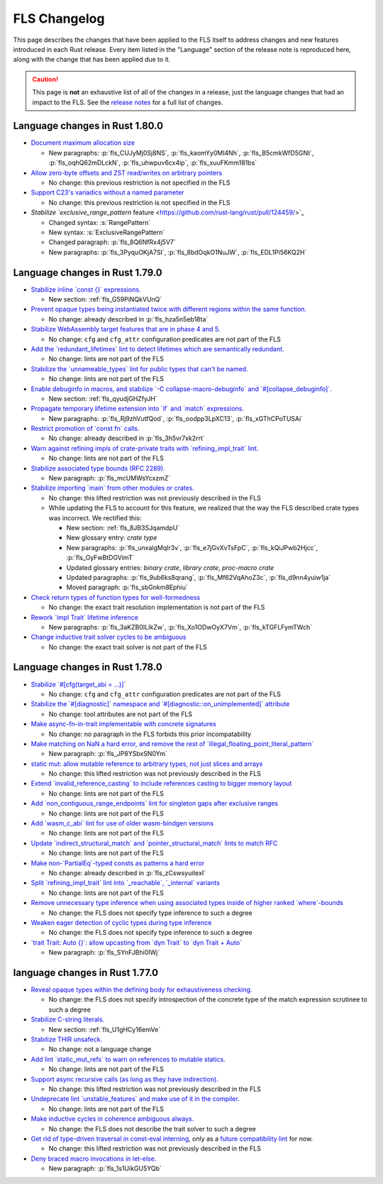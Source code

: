 .. SPDX-License-Identifier: MIT OR Apache-2.0
   SPDX-FileCopyrightText: The Ferrocene Developers

.. default-domain:: spec
.. informational-page::

FLS Changelog
=============

This page describes the changes that have been applied to the FLS itself to
address changes and new features introduced in each Rust release. Every item
listed in the "Language" section of the release note is reproduced here, along
with the change that has been applied due to it.

.. caution::

   This page is **not** an exhaustive list of all of the changes in a release,
   just the language changes that had an impact to the FLS. See the `release
   notes`_ for a full list of changes.

Language changes in Rust 1.80.0
-------------------------------

* `Document maximum allocation size <https://github.com/rust-lang/rust/pull/116675/>`_

  * New paragraphs: :p:`fls_CUJyMj0Sj8NS`, :p:`fls_kaomYy0Ml4Nh`, :p:`fls_B5cmkWfD5GNt`, :p:`fls_oqhQ62mDLckN`, :p:`fls_uhwpuv6cx4ip`, :p:`fls_xuuFKmm181bs`

* `Allow zero-byte offsets and ZST read/writes on arbitrary pointers <https://github.com/rust-lang/rust/pull/117329/>`_

  * No change: this previous restriction is not specified in the FLS

* `Support C23's variadics without a named parameter <https://github.com/rust-lang/rust/pull/124048/>`_

  * No change: this previous restriction is not specified in the FLS

* `Stabilize `exclusive_range_pattern` feature <https://github.com/rust-lang/rust/pull/124459/>`_

  * Changed syntax: :s:`RangePattern`

  * New syntax: :s:`ExclusiveRangePattern`

  * Changed paragraph: :p:`fls_8Q6NfRx4j5V7`

  * New paragraphs: :p:`fls_3PyquOKjA7SI`, :p:`fls_8bdOqkO1NuJW`, :p:`fls_EDL1Pi56KQ2H`

Language changes in Rust 1.79.0
-------------------------------

* `Stabilize inline \`const {}\` expressions. <https://github.com/rust-lang/rust/pull/104087/>`_

  * New section: :ref:`fls_G59PiNQkVUnQ`

* `Prevent opaque types being instantiated twice with different regions within the same function. <https://github.com/rust-lang/rust/pull/116935/>`_

  * No change: already described in :p:`fls_hza5n5eb18ta`

* `Stabilize WebAssembly target features that are in phase 4 and 5. <https://github.com/rust-lang/rust/pull/117457/>`_

  * No change: ``cfg`` and ``cfg_attr`` configuration predicates are not part of the FLS

* `Add the \`redundant_lifetimes\` lint to detect lifetimes which are semantically redundant. <https://github.com/rust-lang/rust/pull/118391/>`_

  * No change: lints are not part of the FLS

* `Stabilize the \`unnameable_types\` lint for public types that can't be named. <https://github.com/rust-lang/rust/pull/120144/>`_

  * No change: lints are not part of the FLS

* `Enable debuginfo in macros, and stabilize \`-C collapse-macro-debuginfo\` and \`#[collapse_debuginfo]\`. <https://github.com/rust-lang/rust/pull/120845/>`_

  * New section: :ref:`fls_qyudjGHZfyJH`

* `Propagate temporary lifetime extension into \`if\` and \`match\` expressions. <https://github.com/rust-lang/rust/pull/121346/>`_

  * New paragraphs: :p:`fls_Rj9zhVutfQod`, :p:`fls_oodpp3LpXC13`, :p:`fls_xGThCPoTUSAi`

* `Restrict promotion of \`const fn\` calls. <https://github.com/rust-lang/rust/pull/121557/>`_

  * No change: already described in :p:`fls_3h5vr7xk2rrt`

* `Warn against refining impls of crate-private traits with \`refining_impl_trait\` lint. <https://github.com/rust-lang/rust/pull/121720/>`_

  * No change: lints are not part of the FLS

* `Stabilize associated type bounds (RFC 2289). <https://github.com/rust-lang/rust/pull/122055/>`_

  * New paragraph: :p:`fls_mcUMWsYcxzmZ`

* `Stabilize importing \`main\` from other modules or crates. <https://github.com/rust-lang/rust/pull/122060/>`_

  * No change: this lifted restriction was not previously described in the FLS

  * While updating the FLS to account for this feature, we realized that the
    way the FLS described crate types was incorrect. We rectified this:

    * New section: :ref:`fls_8JB3SJqamdpU`
    * New glossary entry: :t:`crate type`
    * New paragraphs: :p:`fls_unxalgMqIr3v`, :p:`fls_e7jGvXvTsFpC`, :p:`fls_kQiJPwb2Hjcc`, :p:`fls_OyFwBtDGVimT`
    * Updated glossary entries: :t:`binary crate`, :t:`library crate`, :t:`proc-macro crate`
    * Updated paragraphs: :p:`fls_9ub6ks8qrang`, :p:`fls_Mf62VqAhoZ3c`, :p:`fls_d9nn4yuiw1ja`
    * Moved paragraph: :p:`fls_sbGnkm8Ephiu`

* `Check return types of function types for well-formedness <https://github.com/rust-lang/rust/pull/115538>`_

  * No change: the exact trait resolution implementation is not part of the FLS

* `Rework \`impl Trait\` lifetime inference <https://github.com/rust-lang/rust/pull/116891/>`_

  * New paragraphs: :p:`fls_3aKZB0ILIkZw`, :p:`fls_Xo1ODwOyX7Vm`, :p:`fls_kTGFLFymTWch`

* `Change inductive trait solver cycles to be ambiguous <https://github.com/rust-lang/rust/pull/122791>`_

  * No change: the exact trait solver is not part of the FLS

Language changes in Rust 1.78.0
-------------------------------

* `Stabilize \`#[cfg(target_abi = ...)]\` <https://github.com/rust-lang/rust/pull/119590/>`_

  * No change: ``cfg`` and ``cfg_attr`` configuration predicates are not part of the FLS

* `Stabilize the \`#[diagnostic]\` namespace and \`#[diagnostic::on_unimplemented]\` attribute <https://github.com/rust-lang/rust/pull/119888/>`_

  * No change: tool attributes are not part of the FLS

* `Make async-fn-in-trait implementable with concrete signatures <https://github.com/rust-lang/rust/pull/120103/>`_

  * No change: no paragraph in the FLS forbids this prior incompatability

* `Make matching on NaN a hard error, and remove the rest of \`illegal_floating_point_literal_pattern\` <https://github.com/rust-lang/rust/pull/116284/>`_

  * New paragraph: :p:`fls_JP8YSbxSN0Ym`

* `static mut: allow mutable reference to arbitrary types, not just slices and arrays <https://github.com/rust-lang/rust/pull/117614/>`_

  * No change: this lifted restriction was not previously described in the FLS

* `Extend \`invalid_reference_casting\` to include references casting to bigger memory layout <https://github.com/rust-lang/rust/pull/118983/>`_

  * No change: lints are not part of the FLS

* `Add \`non_contiguous_range_endpoints\` lint for singleton gaps after exclusive ranges <https://github.com/rust-lang/rust/pull/118879/>`_

  * No change: lints are not part of the FLS

* `Add \`wasm_c_abi\` lint for use of older wasm-bindgen versions <https://github.com/rust-lang/rust/pull/117918/>`_

  * No change: lints are not part of the FLS

* `Update \`indirect_structural_match\` and \`pointer_structural_match\` lints to match RFC <https://github.com/rust-lang/rust/pull/120423/>`_

  * No change: lints are not part of the FLS

* `Make non-\`PartialEq\`-typed consts as patterns a hard error <https://github.com/rust-lang/rust/pull/120805/>`_

  * No change: already described in :p:`fls_zCswsyuitexI`

* `Split \`refining_impl_trait\` lint into \`_reachable\`, \`_internal\` variants <https://github.com/rust-lang/rust/pull/121720/>`_

  * No change: lints are not part of the FLS

* `Remove unnecessary type inference when using associated types inside of higher ranked \`where\`-bounds <https://github.com/rust-lang/rust/pull/119849>`_

  * No change: the FLS does not specify type inference to such a degree

* `Weaken eager detection of cyclic types during type inference <https://github.com/rust-lang/rust/pull/119989>`_

  * No change: the FLS does not specify type inference to such a degree

* `\`trait Trait: Auto {}\`: allow upcasting from \`dyn Trait\` to \`dyn Trait + Auto\` <https://github.com/rust-lang/rust/pull/119338>`_

  * New paragraph: :p:`fls_SYnFJBhi0IWj`

language changes in Rust 1.77.0
-------------------------------

* `Reveal opaque types within the defining body for exhaustiveness checking. <https://github.com/rust-lang/rust/pull/116821/>`_

  * No change: the FLS does not specify introspection of the concrete type of the match expression scrutinee to such a degree

* `Stabilize C-string literals. <https://github.com/rust-lang/rust/pull/117472/>`_

  * New section: :ref:`fls_U1gHCy16emVe`

* `Stabilize THIR unsafeck. <https://github.com/rust-lang/rust/pull/117673/>`_

  * No change: not a language change

* `Add lint \`static_mut_refs\` to warn on references to mutable statics. <https://github.com/rust-lang/rust/pull/117556/>`_

  * No change: lints are not part of the FLS

* `Support async recursive calls (as long as they have indirection). <https://github.com/rust-lang/rust/pull/117703/>`_

  * No change: this lifted restriction was not previously described in the FLS

* `Undeprecate lint \`unstable_features\` and make use of it in the compiler. <https://github.com/rust-lang/rust/pull/118639/>`_

  * No change: lints are not part of the FLS

* `Make inductive cycles in coherence ambiguous always. <https://github.com/rust-lang/rust/pull/118649/>`_

  * No change: the FLS does not describe the trait solver to such a degree

* `Get rid of type-driven traversal in const-eval interning <https://github.com/rust-lang/rust/pull/119044/>`_, only as a `future compatibility lint <https://github.com/rust-lang/rust/pull/122204>`_ for now.

  * No change: this lifted restriction was not previously described in the FLS

* `Deny braced macro invocations in let-else. <https://github.com/rust-lang/rust/pull/119062/>`_

  * New paragraph: :p:`fls_1s1UikGU5YQb`

.. Note: for the publicly rendered version of the FLS we want to link to
   upstream's release notes. In the Ferrocene subtree this should be replaced
   to the link to the Ferrocene release notes!
.. _release notes: ../release-notes/index.html
